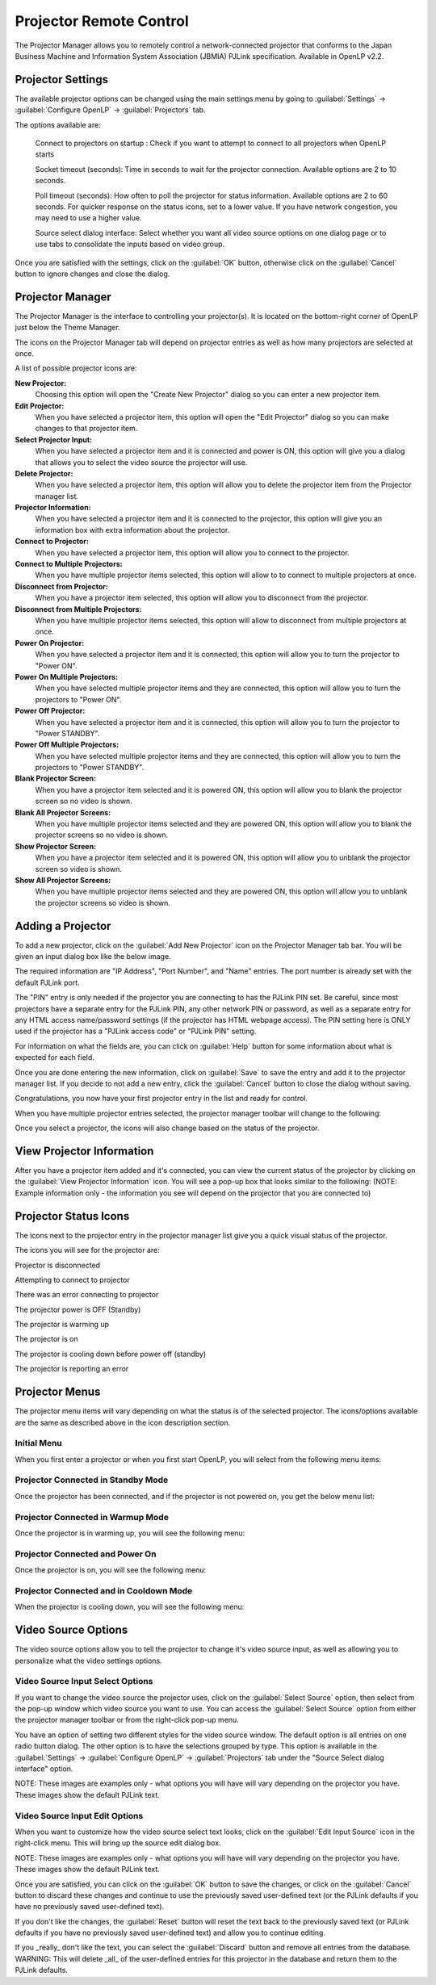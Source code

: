 .. _projector:

========================
Projector Remote Control
========================

The Projector Manager allows you to remotely control a network-connected
projector that conforms to the Japan Business Machine and Information System
Association (JBMIA) PJLink specification. Available in OpenLP v2.2.

.. _projector_settings:

Projector Settings
------------------

The available projector options can be changed using the main settings menu by
going to :guilabel:`Settings` -> :guilabel:`Configure OpenLP` -> :guilabel:`Projectors` tab.

|projector_settings_tab|

The options available are:

    Connect to projectors on startup : Check if you want to attempt to connect
    to all projectors when OpenLP starts

    Socket timeout (seconds):  Time in seconds to wait for the projector connection.
    Available options are 2 to 10 seconds.

    Poll timeout (seconds): How often to poll the projector for status information.
    Available options are 2 to 60 seconds. For quicker response on the status icons,
    set to a lower value. If you have network congestion, you may need to use a higher
    value.

    Source select dialog interface: Select whether you want all video source options
    on one dialog page or to use tabs to consolidate the inputs based on video group.

Once you are satisfied with the settings, click on the :guilabel:`OK` button, otherwise click
on the :guilabel:`Cancel` button to ignore changes and close the dialog.

.. _projector_manager:

Projector Manager
-----------------

The Projector Manager is the interface to controlling your projector(s). It is
located on the bottom-right corner of OpenLP just below the Theme Manager.

|projector_manager|

The icons on the Projector Manager tab will depend on projector entries as well
as how many projectors are selected at once.

A list of possible projector icons are:

|projector_new| **New Projector:**
    Choosing this option will open the "Create New Projector" dialog so you can enter
    a new projector item.

|projector_edit| **Edit Projector:**
    When you have selected a projector item, this option will open the "Edit Projector"
    dialog so you can make changes to that projector item.

|projector_source| **Select Projector Input:**
    When you have selected a projector item and it is connected and power is ON, this
    option will give you a dialog that allows you to select the video source the
    projector will use.

|projector_delete| **Delete Projector:**
    When you have selected a projector item, this option will allow you to delete
    the projector item from the Projector manager list.


|projector_info| **Projector Information:**
    When you have selected a projector item and it is connected to the projector, this
    option will give you an information box with extra information about the projector.

|projector_connect| **Connect to Projector:**
    When you have selected a projector item, this option will allow you to connect to
    the projector.

|projector_connect_tiled| **Connect to Multiple Projectors:**
    When you have multiple projector items selected, this option will allow to to
    connect to multiple projectors at once.

|projector_disconnect| **Disconnect from Projector:**
    When you have a projector item selected, this option will allow you to disconnect
    from the projector.

|projector_disconnect_tiled| **Disconnect from Multiple Projectors:**
    When you have multiple projector items selected, this option will allow to
    disconnect from multiple projectors at once.

|projector_power_on| **Power On Projector:**
    When you have selected a projector item and it is connected, this option will allow
    you to turn the projector to  "Power ON".

|projector_power_on_tiled| **Power On Multiple Projectors:**
    When you have selected multiple projector items and they are connected, this option will allow
    you to turn the projectors to  "Power ON".

|projector_power_off| **Power Off Projector:**
    When you have selected a projector item and it is connected, this option will allow
    you to turn the projector to  "Power STANDBY".

|projector_power_off_tiled| **Power Off Multiple Projectors:**
    When you have selected multiple projector items and they are connected, this option will allow
    you to turn the projectors to  "Power STANDBY".

|projector_blank| **Blank Projector Screen:**
    When you have a projector item selected and it is powered ON, this option will allow
    you to blank the projector screen so no video is shown.

|projector_blank_tiled| **Blank All Projector Screens:**
    When you have multiple projector items selected and they are powered ON, this option will allow
    you to blank the projector screens so no video is shown.

|projector_show| **Show Projector Screen:**
    When you have a projector item selected and it is powered ON, this option will allow
    you to unblank the projector screen so video is shown.

|projector_show_tiled| **Show All Projector Screens:**
    When you have multiple projector items selected and they are powered ON, this option will allow
    you to unblank the projector screens so video is shown.

.. _projector_add:

Adding a Projector
------------------

To add a new projector, click on the :guilabel:`Add New Projector` icon on the Projector
Manager tab bar. You will be given an input dialog box like the below image.

|projector_add_new|

The required information are "IP Address", "Port Number", and "Name" entries.
The port number is already set with the default PJLink port.

The "PIN" entry is only needed if the projector you are connecting to has the
PJLink PIN set. Be careful, since most projectors have a separate entry for
the PJLink PIN, any other network PIN or password, as well as a separate entry
for any HTML access name/password settings (if the projector has HTML webpage
access). The PIN setting here is ONLY used if the projector has a "PJLink access
code" or "PJLink PIN" setting.

For information on what the fields are, you can click on :guilabel:`Help` button for some information
about what is expected for each field.

Once you are done entering the new information, click on :guilabel:`Save` to save the entry
and add it to the projector manager list. If you decide to not add a new entry, click the
:guilabel:`Cancel` button to close the dialog without saving.

Congratulations, you now have your first projector entry in the list and ready for control.

|projector_manager_list|

When you have multiple projector entries selected, the projector manager toolbar
will change to the following:

|projector_item_multiple_selection|

Once you select a projector, the icons will also change based on the status of
the projector.

.. _projector_view:

View Projector Information
--------------------------

After you have a projector item added and it's connected, you can view the current status of the projector
by clicking on the :guilabel:`View Projector Information` icon. You will see a pop-up box that looks
similar to the following: (NOTE: Example information only - the information you see will depend on the
projector that you are connected to)

|projector_item_view|

.. _projector_status:

Projector Status Icons
----------------------

The icons next to the projector entry in the projector manager list give you a
quick visual status of the projector.

The icons you will see for the projector are:

|projector_item_disconnect| Projector is disconnected

|projector_item_connect| Attempting to connect to projector

|projector_not_connected_error| There was an error connecting to projector

|projector_item_off| The projector power is OFF (Standby)

|projector_item_warmup| The projector is warming up

|projector_item_on| The projector is on

|projector_item_cooldown| The projector is cooling down before power off (standby)

|projector_item_error| The projector is reporting an error


.. _projector_menu:

Projector Menus
---------------

The projector menu items will vary depending on what the status is of the selected projector.
The icons/options available are the same as described above in the icon description section.

.. _projector_menu_initial:

Initial Menu
~~~~~~~~~~~~

When you first enter a projector or when you first start OpenLP, you will select
from the following menu items:

|projector_item_not_connected_menu|

.. _projector_menu_connected_standby:

Projector Connected in Standby Mode
~~~~~~~~~~~~~~~~~~~~~~~~~~~~~~~~~~~

Once the projector has been connected, and if the projector is not powered on,
you get the below menu list:

|projector_item_connected_off|

.. _projector_menu_connected_warmup:

Projector Connected in Warmup Mode
~~~~~~~~~~~~~~~~~~~~~~~~~~~~~~~~~~

Once the projector is in warming up, you will see the following menu:

|projector_item_connected_warmup_menu|

.. _projector_menu_connected_on:

Projector Connected and Power On
~~~~~~~~~~~~~~~~~~~~~~~~~~~~~~~~

Once the projector is on, you will see the following menu:

|projector_item_power_on_menu|

.. _projector_menu_connected_cooldown:

Projector Connected and in Cooldown Mode
~~~~~~~~~~~~~~~~~~~~~~~~~~~~~~~~~~~~~~~~

When the projector is cooling down, you will see the following menu:

|projector_item_cooldown_menu|

.. _projector_video_source:

Video Source Options
--------------------

The video source options allow you to tell the projector to change it's video
source input, as well as allowing you to personalize what the video settings
options.

.. _projector_video_source_select:

Video Source Input Select Options
~~~~~~~~~~~~~~~~~~~~~~~~~~~~~~~~~

If you want to change the video source the projector uses, click on the
:guilabel:`Select Source` option, then select from the pop-up window which video source
you want to use. You can access the :guilabel:`Select Source` option from either the
projector manager toolbar or from the right-click pop-up menu.

You have an option of setting two different styles for the video source window.
The default option is all entries on one radio button dialog. The other option
is to have the selections grouped by type. This option is available in the
:guilabel:`Settings` -> :guilabel:`Configure OpenLP` -> :guilabel:`Projectors` tab under
the "Source Select dialog interface" option.

NOTE: These images are examples only - what options you will have will vary
depending on the projector you have. These images show the default PJLink text.

|projector_source_select_single|    |projector_source_select_tabbed|


.. _projector_video_source_edit:

Video Source Input Edit Options
~~~~~~~~~~~~~~~~~~~~~~~~~~~~~~~

When you want to customize how the video source select text looks, click on the
:guilabel:`Edit Input Source` icon in the right-click menu. This will
bring up the source edit dialog box.

NOTE: These images are examples only - what options you will have will vary
depending on the projector you have. These images show the default PJLink text.

|projector_source_edit_single|    |projector_source_edit_tabbed|

Once you are satisfied, you can click on the :guilabel:`OK` button to save the changes,
or click on the :guilabel:`Cancel` button to discard these changes and continue to use
the previously saved user-defined text (or the PJLink defaults if you have no
previously saved user-defined text).

If you don't like the changes, the :guilabel:`Reset` button will reset the text back to
the previously saved text (or PJLink defaults if you have no previously saved
user-defined text) and allow you to continue editing.

If you _really_ don't like the text, you can select the :guilabel:`Discard` button and
remove all entries from the database. WARNING: This will delete _all_ of the
user-defined entries for this projector in the database and return them to the
PJLink defaults.

.. These are all the image templates that are used in this page.
.. |PROJECTOR_ADD_NEW| image:: pics/projector_add_new.png
.. |PROJECTOR_BLANK| image:: pics/projector_blank.png
.. |PROJECTOR_BLANK_TILED| image:: pics/projector_blank_tiled.png
.. |PROJECTOR_CONNECT| image:: pics/projector_connect.png
.. |PROJECTOR_CONNECT_TILED| image:: pics/projector_connect_tiled.png
.. |PROJECTOR_DELETE| image:: pics/custom_delete.png
.. |PROJECTOR_DISCONNECT| image:: pics/projector_disconnect.png
.. |PROJECTOR_DISCONNECT_TILED| image:: pics/projector_disconnect_tiled.png
.. |PROJECTOR_EDIT| image:: pics/general_edit.png
.. |PROJECTOR_INFO| image:: pics/system_about.png
.. |PROJECTOR_ITEM_CONNECTED_OFF| image:: pics/projector_item_connected_off.png
.. |PROJECTOR_ITEM_CONNECTED_WARMUP_MENU| image:: pics/projector_item_connected_warmup.png
.. |PROJECTOR_ITEM_CONNECT| image:: pics/projector_item_connect.png
.. |PROJECTOR_ITEM_COOLDOWN| image:: pics/projector_cooldown.png
.. |PROJECTOR_ITEM_COOLDOWN_MENU| image:: pics/projector_item_connected_cooldown.png
.. |PROJECTOR_ITEM_DISCONNECT| image:: pics/projector_item_disconnect.png
.. |PROJECTOR_ITEM_ERROR| image:: pics/projector_error.png
.. |PROJECTOR_ITEM_MULTIPLE_SELECTION| image:: pics/projector_multiple_selection.png
.. |PROJECTOR_ITEM_NOT_CONNECTED_MENU| image:: pics/projector_item_not_connected.png
.. |PROJECTOR_ITEM_OFF| image:: pics/projector_off.png
.. |PROJECTOR_ITEM_ON| image:: pics/projector_on.png
.. |PROJECTOR_ITEM_POWER_ON_MENU| image:: pics/projector_item_power_on.png
.. |PROJECTOR_ITEM_VIEW| image:: pics/projector_item_view.png
.. |PROJECTOR_ITEM_WARMUP| image:: pics/projector_warmup.png
.. |PROJECTOR_MANAGER| image:: pics/projector_manager.png
.. |PROJECTOR_MANAGER_LIST| image:: pics/projector_manager_list.png
.. |PROJECTOR_NEW| image:: pics/projector_new.png
.. |PROJECTOR_NOT_CONNECTED_ERROR| image:: pics/projector_not_connected_error.png
.. |PROJECTOR_POWER_OFF| image:: pics/projector_power_off.png
.. |PROJECTOR_POWER_OFF_TILED| image:: pics/projector_power_off_tiled.png
.. |PROJECTOR_POWER_ON| image:: pics/projector_power_on.png
.. |PROJECTOR_POWER_ON_TILED| image:: pics/projector_power_on_tiled.png
.. |PROJECTOR_SETTINGS_TAB| image:: pics/projector_settings_tab.png
.. |PROJECTOR_SHOW| image:: pics/projector_show.png
.. |PROJECTOR_SHOW_TILED| image:: pics/projector_show_tiled.png
.. |PROJECTOR_SOURCE_EDIT_SINGLE| image:: pics/projector_source_edit_single.png
.. |PROJECTOR_SOURCE_EDIT_TABBED| image:: pics/projector_source_edit_tabbed.png
.. |PROJECTOR_SOURCE| image:: pics/projector_hdmi.png
.. |PROJECTOR_SOURCE_SELECT_SINGLE| image:: pics/projector_source_select_single.png
.. |PROJECTOR_SOURCE_SELECT_TABBED| image:: pics/projector_source_select_tabbed.png
